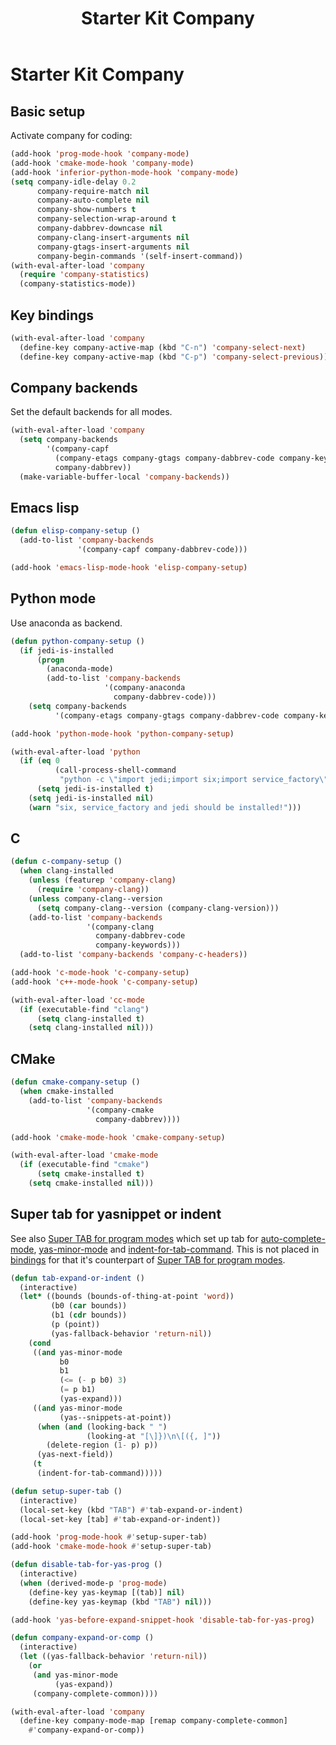 #+TITLE: Starter Kit Company
#+OPTIONS: toc:nil num:nil ^:nil

* Starter Kit Company
** Basic setup

Activate company for coding:
#+begin_src emacs-lisp
(add-hook 'prog-mode-hook 'company-mode)
(add-hook 'cmake-mode-hook 'company-mode)
(add-hook 'inferior-python-mode-hook 'company-mode)
(setq company-idle-delay 0.2
      company-require-match nil
      company-auto-complete nil
      company-show-numbers t
      company-selection-wrap-around t
      company-dabbrev-downcase nil
      company-clang-insert-arguments nil
      company-gtags-insert-arguments nil
      company-begin-commands '(self-insert-command))
(with-eval-after-load 'company
  (require 'company-statistics)
  (company-statistics-mode))
#+end_src

** Key bindings

#+begin_src emacs-lisp
(with-eval-after-load 'company
  (define-key company-active-map (kbd "C-n") 'company-select-next)
  (define-key company-active-map (kbd "C-p") 'company-select-previous))
#+end_src

** Company backends

Set the default backends for all modes.
#+BEGIN_SRC emacs-lisp
(with-eval-after-load 'company
  (setq company-backends
        '(company-capf
          (company-etags company-gtags company-dabbrev-code company-keywords)
          company-dabbrev))
  (make-variable-buffer-local 'company-backends))
#+END_SRC

** Emacs lisp

#+begin_src emacs-lisp
(defun elisp-company-setup ()
  (add-to-list 'company-backends
               '(company-capf company-dabbrev-code)))

(add-hook 'emacs-lisp-mode-hook 'elisp-company-setup)
#+end_src

** Python mode

Use anaconda as backend.
#+begin_src emacs-lisp
(defun python-company-setup ()
  (if jedi-is-installed
      (progn
        (anaconda-mode)
        (add-to-list 'company-backends
                     '(company-anaconda
                       company-dabbrev-code)))
    (setq company-backends
          '(company-etags company-gtags company-dabbrev-code company-keywords))))

(add-hook 'python-mode-hook 'python-company-setup)

(with-eval-after-load 'python
  (if (eq 0
          (call-process-shell-command
           "python -c \"import jedi;import six;import service_factory\""))
      (setq jedi-is-installed t)
    (setq jedi-is-installed nil)
    (warn "six, service_factory and jedi should be installed!")))
#+end_src

** C

#+begin_src emacs-lisp
(defun c-company-setup ()
  (when clang-installed
    (unless (featurep 'company-clang)
      (require 'company-clang))
    (unless company-clang--version
      (setq company-clang--version (company-clang-version)))
    (add-to-list 'company-backends
                 '(company-clang
                   company-dabbrev-code
                   company-keywords)))
  (add-to-list 'company-backends 'company-c-headers))

(add-hook 'c-mode-hook 'c-company-setup)
(add-hook 'c++-mode-hook 'c-company-setup)

(with-eval-after-load 'cc-mode
  (if (executable-find "clang")
      (setq clang-installed t)
    (setq clang-installed nil)))
#+end_src

** CMake

#+begin_src emacs-lisp
(defun cmake-company-setup ()
  (when cmake-installed
    (add-to-list 'company-backends
                 '(company-cmake
                   company-dabbrev))))

(add-hook 'cmake-mode-hook 'cmake-company-setup)

(with-eval-after-load 'cmake-mode
  (if (executable-find "cmake")
      (setq cmake-installed t)
    (setq cmake-installed nil)))
#+end_src

** Super tab for yasnippet or indent

See also [[file:starter-kit-autocomplete.org::*Super%20TAB%20for%20program%20modes][Super TAB for program modes]] which set up tab for [[help:auto-complete-mode][auto-complete-mode]],
[[help:yas-minor-mode][yas-minor-mode]] and [[help:indent-for-tab-command][indent-for-tab-command]]. This is not placed in [[file:starter-kit-bindings.org][bindings]] for
that it's counterpart of [[file:starter-kit-autocomplete.org::*Super%20TAB%20for%20program%20modes][Super TAB for program modes]].
#+begin_src emacs-lisp
(defun tab-expand-or-indent ()
  (interactive)
  (let* ((bounds (bounds-of-thing-at-point 'word))
         (b0 (car bounds))
         (b1 (cdr bounds))
         (p (point))
         (yas-fallback-behavior 'return-nil))
    (cond
     ((and yas-minor-mode
           b0
           b1
           (<= (- p b0) 3)
           (= p b1)
           (yas-expand)))
     ((and yas-minor-mode
           (yas--snippets-at-point))
      (when (and (looking-back " ")
                 (looking-at "[\]})\n\[({, ]"))
        (delete-region (1- p) p))
      (yas-next-field))
     (t
      (indent-for-tab-command)))))

(defun setup-super-tab ()
  (interactive)
  (local-set-key (kbd "TAB") #'tab-expand-or-indent)
  (local-set-key [tab] #'tab-expand-or-indent))

(add-hook 'prog-mode-hook #'setup-super-tab)
(add-hook 'cmake-mode-hook #'setup-super-tab)

(defun disable-tab-for-yas-prog ()
  (interactive)
  (when (derived-mode-p 'prog-mode)
    (define-key yas-keymap [(tab)] nil)
    (define-key yas-keymap (kbd "TAB") nil)))

(add-hook 'yas-before-expand-snippet-hook 'disable-tab-for-yas-prog)

(defun company-expand-or-comp ()
  (interactive)
  (let ((yas-fallback-behavior 'return-nil))
    (or
     (and yas-minor-mode
          (yas-expand))
     (company-complete-common))))

(with-eval-after-load 'company
  (define-key company-mode-map [remap company-complete-common]
    #'company-expand-or-comp))
#+end_src
